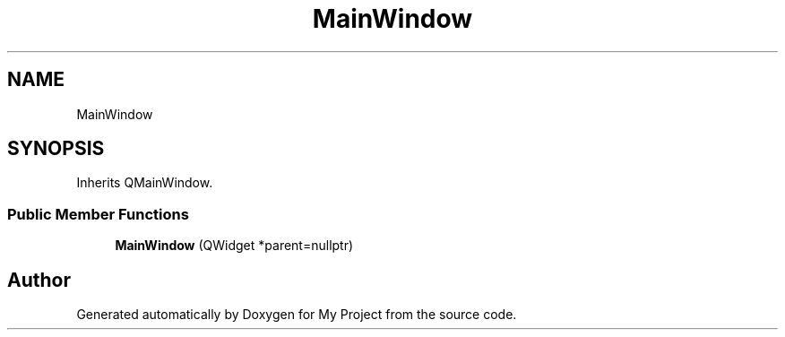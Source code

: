 .TH "MainWindow" 3 "My Project" \" -*- nroff -*-
.ad l
.nh
.SH NAME
MainWindow
.SH SYNOPSIS
.br
.PP
.PP
Inherits QMainWindow\&.
.SS "Public Member Functions"

.in +1c
.ti -1c
.RI "\fBMainWindow\fP (QWidget *parent=nullptr)"
.br
.in -1c

.SH "Author"
.PP 
Generated automatically by Doxygen for My Project from the source code\&.
